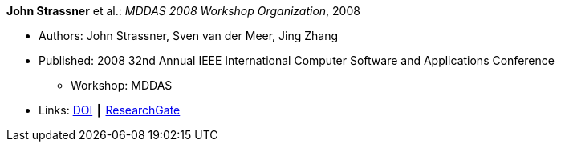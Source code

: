 *John Strassner* et al.: _MDDAS 2008 Workshop Organization_, 2008

* Authors: John Strassner, Sven van der Meer, Jing Zhang
* Published: 2008 32nd Annual IEEE International Computer Software and Applications Conference
  ** Workshop: MDDAS
* Links:
    link:https://doi.org/10.1109/COMPSAC.2008.270[DOI] ┃
    link:https://www.researchgate.net/publication/221028611_MDDAS_2008_Workshop_Organization[ResearchGate]
ifdef::local[]
* Local links:
    link:/library/inproceedings/2000/strassner-compsac-2008-b.pdf[PDF]
endif::[]

